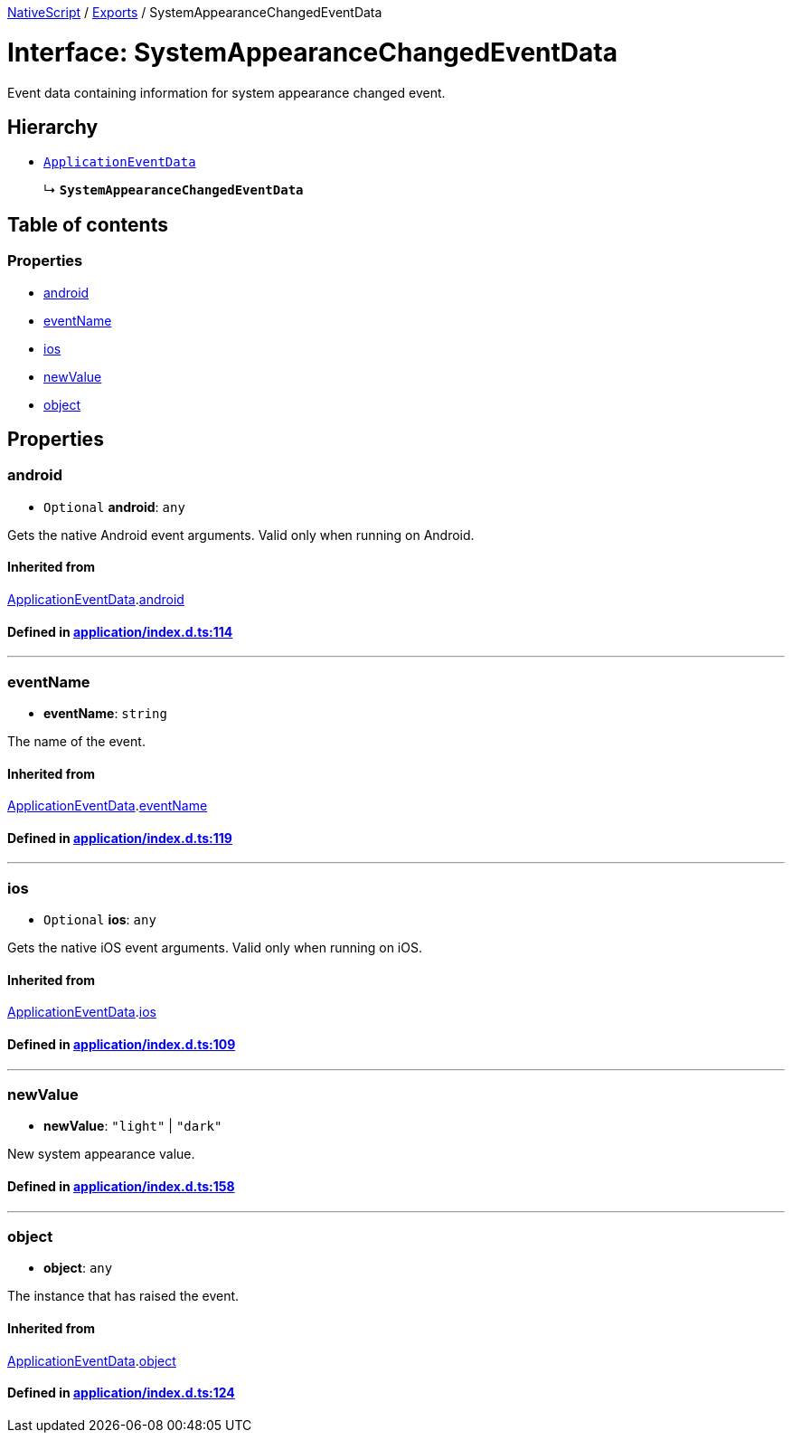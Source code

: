 

xref:../README.adoc[NativeScript] / xref:../modules.adoc[Exports] / SystemAppearanceChangedEventData

= Interface: SystemAppearanceChangedEventData

Event data containing information for system appearance changed event.

== Hierarchy

* xref:ApplicationEventData.adoc[`ApplicationEventData`]
+
↳ *`SystemAppearanceChangedEventData`*

== Table of contents

=== Properties

* link:SystemAppearanceChangedEventData.md#android[android]
* link:SystemAppearanceChangedEventData.md#eventname[eventName]
* link:SystemAppearanceChangedEventData.md#ios[ios]
* link:SystemAppearanceChangedEventData.md#newvalue[newValue]
* link:SystemAppearanceChangedEventData.md#object[object]

== Properties

[#android]
=== android

• `Optional` *android*: `any`

Gets the native Android event arguments.
Valid only when running on Android.

==== Inherited from

xref:ApplicationEventData.adoc[ApplicationEventData].link:ApplicationEventData.md#android[android]

==== Defined in https://github.com/NativeScript/NativeScript/blob/02d4834bd/packages/core/application/index.d.ts#L114[application/index.d.ts:114]

'''

[#eventname]
=== eventName

• *eventName*: `string`

The name of the event.

==== Inherited from

xref:ApplicationEventData.adoc[ApplicationEventData].link:ApplicationEventData.md#eventname[eventName]

==== Defined in https://github.com/NativeScript/NativeScript/blob/02d4834bd/packages/core/application/index.d.ts#L119[application/index.d.ts:119]

'''

[#ios]
=== ios

• `Optional` *ios*: `any`

Gets the native iOS event arguments.
Valid only when running on iOS.

==== Inherited from

xref:ApplicationEventData.adoc[ApplicationEventData].link:ApplicationEventData.md#ios[ios]

==== Defined in https://github.com/NativeScript/NativeScript/blob/02d4834bd/packages/core/application/index.d.ts#L109[application/index.d.ts:109]

'''

[#newvalue]
=== newValue

• *newValue*: `"light"` | `"dark"`

New system appearance value.

==== Defined in https://github.com/NativeScript/NativeScript/blob/02d4834bd/packages/core/application/index.d.ts#L158[application/index.d.ts:158]

'''

[#object]
=== object

• *object*: `any`

The instance that has raised the event.

==== Inherited from

xref:ApplicationEventData.adoc[ApplicationEventData].link:ApplicationEventData.md#object[object]

==== Defined in https://github.com/NativeScript/NativeScript/blob/02d4834bd/packages/core/application/index.d.ts#L124[application/index.d.ts:124]
